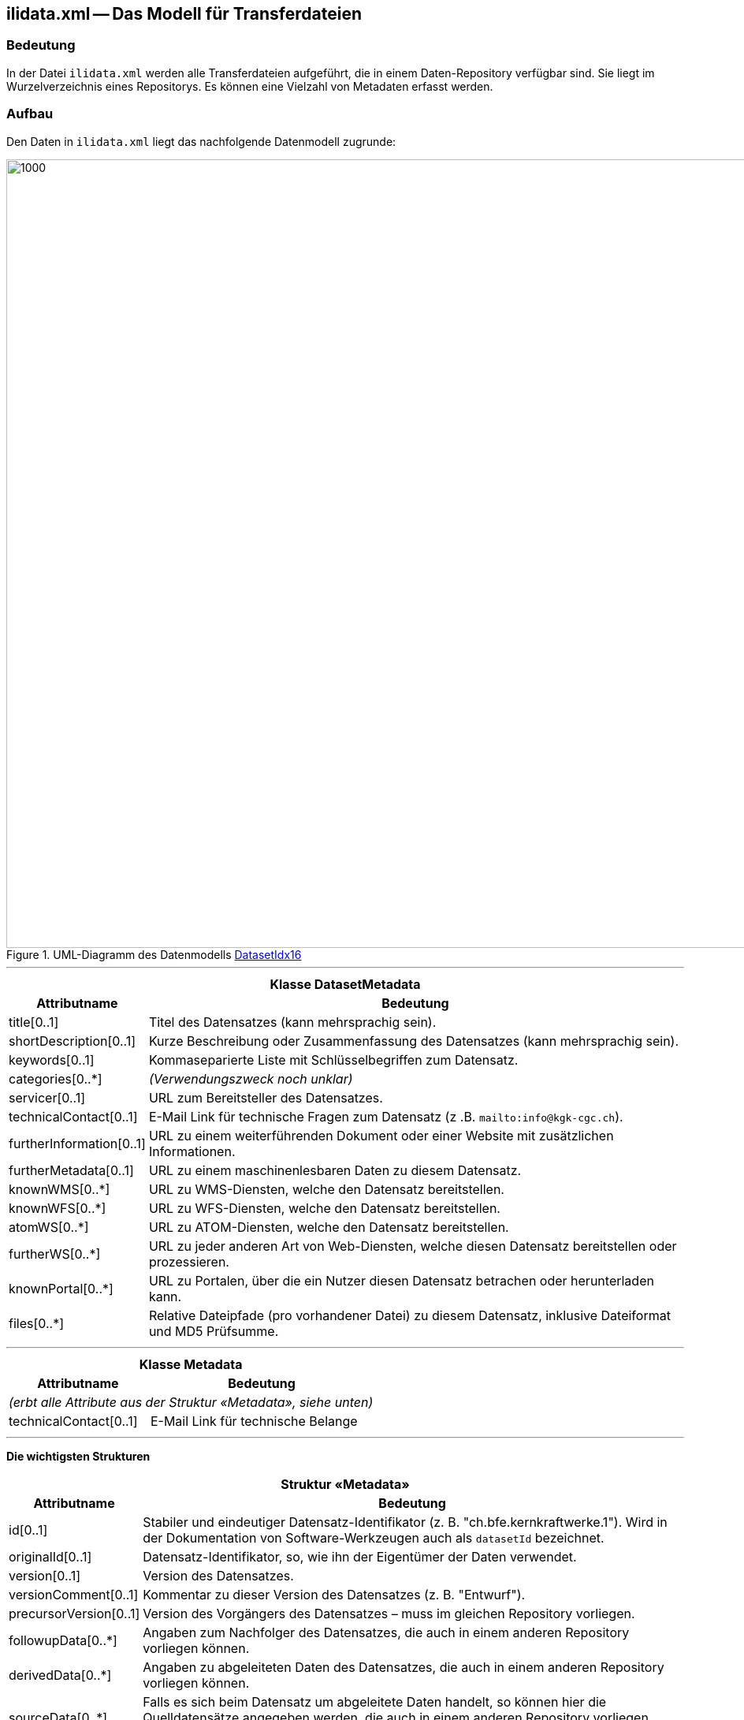 == ilidata.xml -- Das Modell für Transferdateien

=== Bedeutung
In der Datei `ilidata.xml` werden alle Transferdateien aufgeführt, die in einem Daten-Repository verfügbar sind. Sie liegt im Wurzelverzeichnis eines Repositorys. Es können eine Vielzahl von Metadaten erfasst werden.

=== Aufbau
Den Daten in `ilidata.xml` liegt das nachfolgende Datenmodell zugrunde:

.UML-Diagramm des Datenmodells https://models.interlis.ch/core/DatasetIdx16.ili[DatasetIdx16]
image::{includedir}/img/UML_ilidata.png[1000,1000]

'''

[%autowidth.stretch]
|===
2+h|Klasse *DatasetMetadata*
h|Attributname h| Bedeutung
|title[0..1] | Titel des Datensatzes (kann mehrsprachig sein).
|shortDescription[0..1] | Kurze Beschreibung oder Zusammenfassung des Datensatzes (kann mehrsprachig sein).
|keywords[0..1]| Kommaseparierte Liste mit Schlüsselbegriffen zum Datensatz.
// @todo.2022-12-01: Antwort auf ilimanager#11 ausstehend
// |categories[0..*]| Klassifizierung dieses Datensatzes (URI).
|categories[0..*]| _(Verwendungszweck noch unklar)_
|servicer[0..1]| URL zum Bereitsteller des Datensatzes.
|technicalContact[0..1] | E-Mail Link für technische Fragen zum Datensatz (z .B. `mailto:info@kgk-cgc.ch`).
|furtherInformation[0..1] | URL zu einem weiterführenden Dokument oder einer Website mit zusätzlichen Informationen.
|furtherMetadata[0..1]| URL zu einem maschinenlesbaren Daten zu diesem Datensatz.
|knownWMS[0..*]| URL zu WMS-Diensten, welche den Datensatz bereitstellen.
|knownWFS[0..*]| URL zu WFS-Diensten, welche den Datensatz bereitstellen.
|atomWS[0..*]| URL zu ATOM-Diensten, welche den Datensatz bereitstellen.
|furtherWS[0..*]| URL zu jeder anderen Art von Web-Diensten, welche diesen Datensatz bereitstellen oder prozessieren.
|knownPortal[0..*]| URL zu Portalen, über die ein Nutzer diesen Datensatz betrachen oder herunterladen kann.
|files[0..*] | Relative Dateipfade (pro vorhandener Datei) zu diesem Datensatz, inklusive Dateiformat und MD5 Prüfsumme.
// @todo.2022-12-01: Verwendung noch nicht im Detail klar, Bedeutung noch anzupassen
// |baskets[0..*] | Behälter zu diesem Datensatz, die in den angegebenen Dateien ( files ) vorkommen
|===
'''
[%autowidth.stretch]
|===
2+h|Klasse *Metadata*
h|Attributname h| Bedeutung
2+| _(erbt alle Attribute aus der Struktur «Metadata», siehe unten)_
|technicalContact[0..1]| E-Mail Link für technische Belange
|===
'''
*Die wichtigsten Strukturen*

[%autowidth.stretch]
|===
2+h|Struktur «Metadata»
h|Attributname h| Bedeutung
|id[0..1] | Stabiler und eindeutiger Datensatz-Identifikator (z. B. "ch.bfe.kernkraftwerke.1"). Wird in der Dokumentation von Software-Werkzeugen auch als `datasetId` bezeichnet.
|originalId[0..1] | Datensatz-Identifikator, so, wie ihn der Eigentümer der Daten verwendet.
|version[0..1] | Version des Datensatzes.
|versionComment[0..1] | Kommentar zu dieser Version des Datensatzes (z. B. "Entwurf").
|precursorVersion[0..1] | Version des Vorgängers des Datensatzes – muss im gleichen Repository vorliegen.
|followupData[0..*] | Angaben zum Nachfolger des Datensatzes, die auch in einem anderen Repository vorliegen können.
|derivedData[0..*]| Angaben zu abgeleiteten Daten des Datensatzes, die auch in einem anderen Repository vorliegen können.
|sourceData[0..*]| Falls es sich beim Datensatz um abgeleitete Daten handelt, so können hier die Quelldatensätze angegeben werden, die auch in einem anderen Repository vorliegen können.
|model[0..1]| INTERLIS-Modell oder Schema, welches zum Datensatz gehört. Qualifizierter TOPIC-Name, wenn es sich um INTERLIS Baskets handelt (Name, Repository, Versionshinweis).
|epsgCode[0..1]| Bezugssystem dieses Datensatzes als EPSG Code; undefiniert, falls es sich um Daten ohne Geometrie handelt (z. B. Kataloge) oder um Daten, welche in mehreren Koordinatenreferenzsystemen (CRS) vorliegen.
// @todo.2022-12-01: Verwendung noch nicht im Detail klar (Wertebreich = URI!?)
// |geoScope[0..1]| Bezeichnung des durch diesen Datensatz abgedeckten Gebiets
|geoScope[0..1]| _(Verwendungszweck noch unklar)_
|resolutionScope[0..1]| Referenzmassstab des Datensatzes (Massstabszahl, also z. B. "50000" bei einem Massstab von 1:50'000).
|publishingDate[0..1]| Publikationsdatum dieser Version des Datensatzes.
|lastEditingDate[0..1]| Nachführungsdatum dieser Version des Datensatzes.
|original[0..1]| URL der Original-Publikation dieses Datensatzes durch die zuständige Stelle (Link auf Daten-Repository oder Datei).
|restrictions[0..*]| URL auf Nutzungsbestimmungen.
|qualityResults[0..*]| Zusammenfassung und Verlinkung auf Dokumente (Logs) zur Validierung des Datensatzes (kann mehrsprachig sein).
|owner[0..1]| URL der zuständigen Stelle.
|boundary[0..1]| BBOX des Datensatzes.
|===
'''
[%autowidth.stretch]
|===
2+h|Struktur «BasketMetadata»
h|Attributname h| Bedeutung
2+| _(erbt alle Attribute aus der Struktur «Metadata», siehe oben)_
|localId[0..1]| Lokaler Identifikator für diesen Datenbehälter.
|===
'''
[%autowidth.stretch]
|===
2+h|Struktur «DataFile»
h|Attributname h| Bedeutung
|fileFormat[1]| MIME type des Datensatzes; für INTERLIS 2.3 lautet er +
`application/interlis+xml;version=2.3`
|file[1..*1]| Relativer Pfad sowie MD5 Prüfsumme des Datensatzes .
|===

[NOTE]
Alle Attribute in den beiden Klassen _DatasetMetadata_ und _Metadata_ sind optional. Das heisst, man ist sehr frei in der Erfassung der Metadaten in ilidata.xml.

=== Beispiel für zwei Datensätze in ilidata.xml
----
<DatasetIdx16.DataIndex.DatasetMetadata TID="7ea67d69-49a6-49e8-b024-21a7780cbed5">
    <id>ch.gl.transportation.wanderwege.hpm_type.1</id>
    <title>
        <DatasetIdx16.MultilingualText>
            <LocalisedText>
                <DatasetIdx16.LocalisedText>
                    <Language>de</Language>
                    <Text>HPM-Type</Text>
                </DatasetIdx16.LocalisedText>
            </LocalisedText>
        </DatasetIdx16.MultilingualText>
    </title>
    <shortDescription>
        <DatasetIdx16.MultilingualMText>
            <LocalisedText>
                <DatasetIdx16.LocalisedMText>
                    <Language>de</Language>
                    <Text>
                        HPM-Type: kantonale Ergänzung um Typ "GL_Landesfussweg" und "GL_Landesfussweg_route"
                    </Text>
                </DatasetIdx16.LocalisedMText>
            </LocalisedText>
        </DatasetIdx16.MultilingualMText>
    </shortDescription>
    <version>2018-09-14</version>
    <owner>mailto:geoinformation@gl.ch</owner>
    <files>
        <DatasetIdx16.DataFile>
            <fileFormat>application/interlis+xml;version=2.3</fileFormat>
            <file>
                <DatasetIdx16.File>
                    <path>xml/GL_Hpm_Catalogues_V1_1.xml</path>
                    <md5>eef3eaa5894dddf635cf5e214d031f7b</md5>
                </DatasetIdx16.File>
            </file>
        </DatasetIdx16.DataFile>
    </files>
    <baskets>
        <DatasetIdx16.DataIndex.BasketMetadata>
            <id>gl_hpm_type</id>
            <!-- BID of basket in XTF -->
            <version>2018-09-14</version>
            <model>
                <DatasetIdx16.ModelLink>
                    <name>hpm_network_V1.hpm_catalogues</name>
                    <!-- qualified TOPIC name -->
                </DatasetIdx16.ModelLink>
            </model>
            <owner>mailto:geoinformation@gl.ch</owner>
        </DatasetIdx16.DataIndex.BasketMetadata>
    </baskets>
</DatasetIdx16.DataIndex.DatasetMetadata>
----
